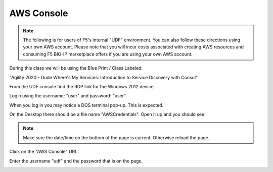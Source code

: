 AWS Console
===========

.. note:: The following is for users of F5's internal "UDF" environment. You
   can also follow these directions using your own AWS account. Please note
   that you will incur costs associated with creating AWS resources and
   consuming F5 BIG-IP marketplace offers if you are using your own AWS
   account.

During this class we will be using the Blue Print / Class Labeled.

"Agility 2020 - Dude Where's My Services: Introduction to Service Discovery with Consul"

From the UDF console find the RDP link for the Windows 2012 device.

Login using the username: "user" and password: "user".

When you log in you may notice a DOS terminal pop-up.  This is expected.

On the Desktop there should be a file name "AWSCredentials".  Open it up and you
should see:

.. image:: ./images/awscredentials.png


.. note:: Make sure the date/time on the bottom of the page is current.
   Otherwise reload the page.
     
Click on the "AWS Console" URL.

Enter the username "udf" and the password that is on the page.

.. image:: ./images/aws-console-login.png


